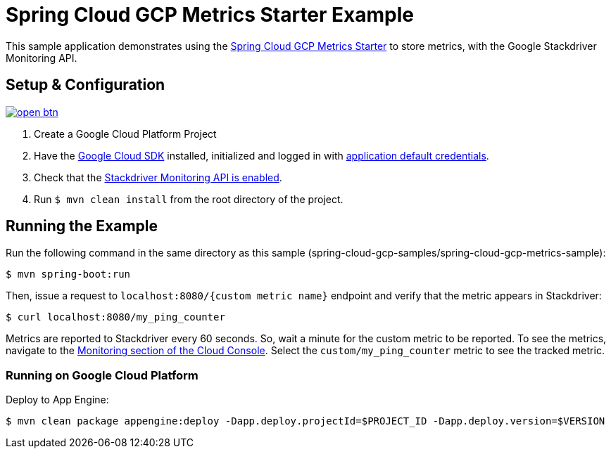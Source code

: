 = Spring Cloud GCP Metrics Starter Example

This sample application demonstrates using the
link:../../spring-cloud-gcp-starters/spring-cloud-gcp-starter-metrics[Spring Cloud GCP Metrics
Starter] to store metrics, with the Google Stackdriver Monitoring API.

== Setup & Configuration

image:http://gstatic.com/cloudssh/images/open-btn.svg[link=https://ssh.cloud.google.com/cloudshell/editor?cloudshell_git_repo=https%3A%2F%2Fgithub.com%2FGoogleCloudPlatform%2Fspring-cloud-gcp&cloudshell_open_in_editor=spring-cloud-gcp-samples/spring-cloud-gcp-metrics-sample/README.adoc]

1. Create a Google Cloud Platform Project
2. Have the https://cloud.google.com/sdk/[Google Cloud SDK] installed, initialized and logged in with https://developers.google.com/identity/protocols/application-default-credentials[application default credentials].
3. Check that the https://console.cloud.google.com/apis/library/monitoring.googleapis.com/[Stackdriver Monitoring API is enabled].
4. Run `$ mvn clean install` from the root directory of the project.

== Running the Example
Run the following command in the same directory as this sample (spring-cloud-gcp-samples/spring-cloud-gcp-metrics-sample):

----
$ mvn spring-boot:run
----

Then, issue a request to `localhost:8080/{custom metric name}` endpoint and verify that the metric appears in Stackdriver:

----
$ curl localhost:8080/my_ping_counter
----

Metrics are reported to Stackdriver every 60 seconds.
So, wait a minute for the custom metric to be reported.
To see the metrics, navigate to the https://console.cloud.google.com/monitoring/metrics-explorer[Monitoring section of the Cloud Console].
Select the `custom/my_ping_counter` metric to see the tracked metric.

=== Running on Google Cloud Platform

Deploy to App Engine:

----
$ mvn clean package appengine:deploy -Dapp.deploy.projectId=$PROJECT_ID -Dapp.deploy.version=$VERSION
----
